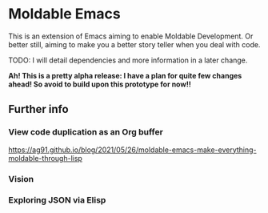* Moldable Emacs
:PROPERTIES:
:CREATED:  [2021-06-18 Fri 21:45]
:ID:       db0f9ac1-54f7-476e-b566-0a8395e9943c
:END:

This is an extension of Emacs aiming to enable Moldable Development.
Or better still, aiming to make you a better story teller when you
deal with code.

TODO: I will detail dependencies and more information in a later change.

*Ah! This is a pretty alpha release: I have a plan for quite few
changes ahead! So avoid to build upon this prototype for now!!*


** Further info
:PROPERTIES:
:CREATED:  [2021-06-18 Fri 21:51]
:END:

*** View code duplication as an Org buffer
:PROPERTIES:
:CREATED:  [2021-06-18 Fri 21:52]
:ID:       449520e9-de3b-48f9-8f06-bc1f6437102c
:END:

https://ag91.github.io/blog/2021/05/26/moldable-emacs-make-everything-moldable-through-lisp

*** Vision
:PROPERTIES:
:CREATED:  [2021-06-18 Fri 21:51]
:ID:       dc37968c-16b8-4414-b51d-77b245162970
:END:

*** Exploring JSON via Elisp
:PROPERTIES:
:CREATED:  [2021-06-18 Fri 21:51]
:END:

